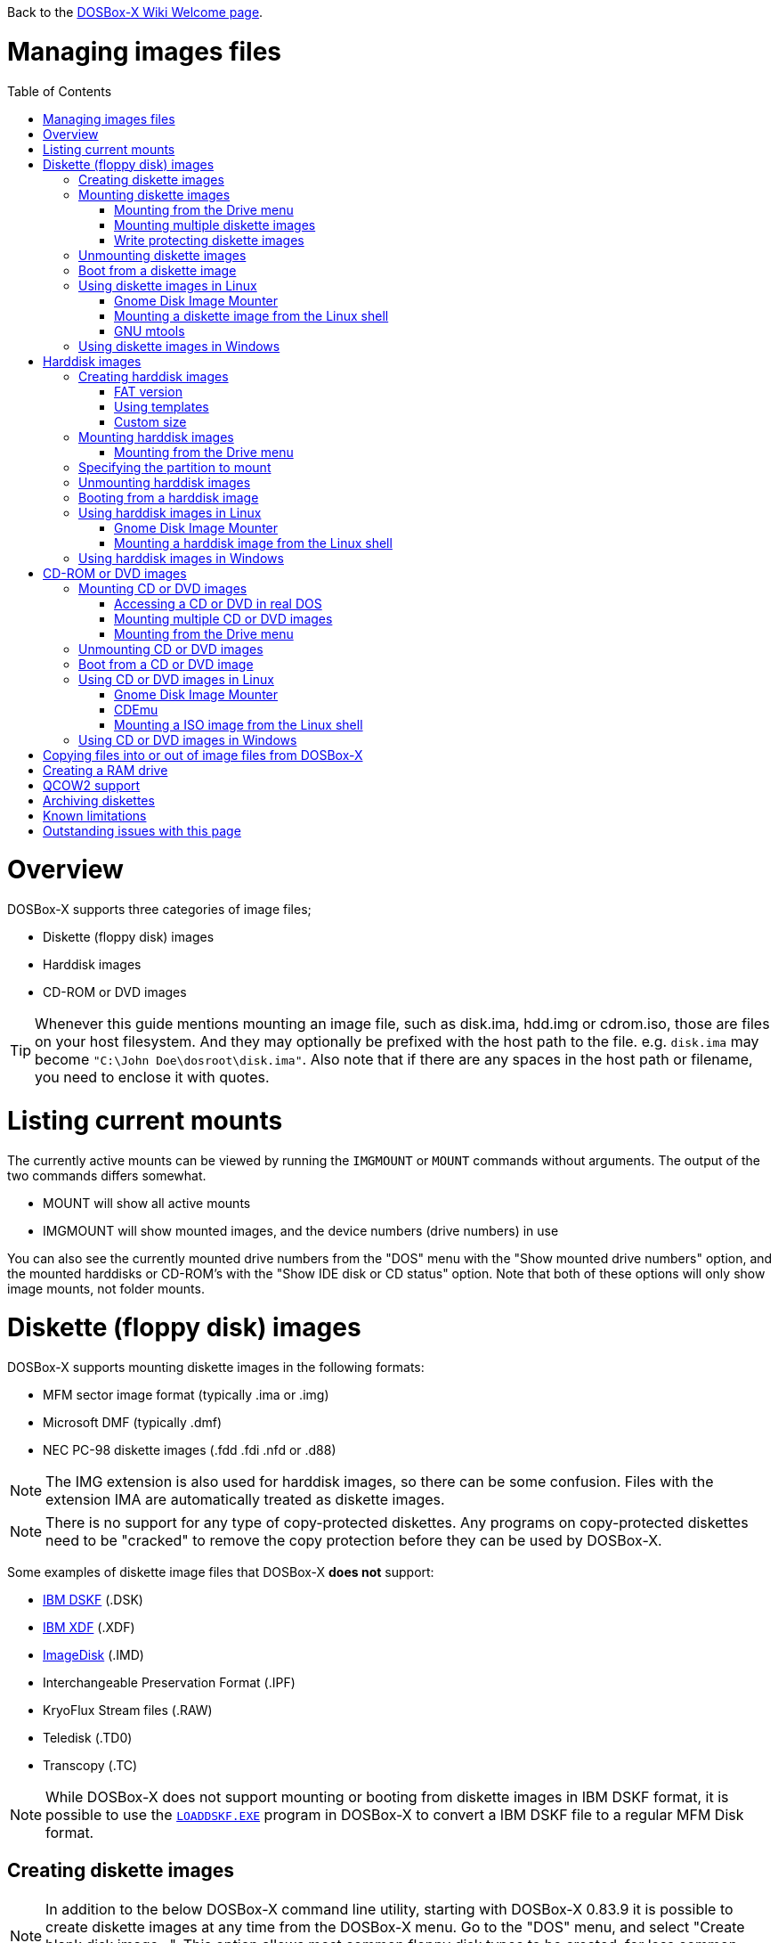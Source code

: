 :toc: macro

ifdef::env-github[:suffixappend:]
ifndef::env-github[:suffixappend:]

Back to the link:Home{suffixappend}[DOSBox-X Wiki Welcome page].

# Managing images files

toc::[]

# Overview
DOSBox-X supports three categories of image files;

* Diskette (floppy disk) images
* Harddisk images
* CD-ROM or DVD images

TIP: Whenever this guide mentions mounting an image file, such as disk.ima, hdd.img or cdrom.iso, those are files on your host filesystem.
And they may optionally be prefixed with the host path to the file. e.g. ``disk.ima`` may become ``"C:\John Doe\dosroot\disk.ima"``.
Also note that if there are any spaces in the host path or filename, you need to enclose it with quotes.

# Listing current mounts
The currently active mounts can be viewed by running the ``IMGMOUNT`` or ``MOUNT`` commands without arguments.
The output of the two commands differs somewhat.

* MOUNT will show all active mounts
* IMGMOUNT will show mounted images, and the device numbers (drive numbers) in use

You can also see the currently mounted drive numbers from the "DOS" menu with the "Show mounted drive numbers" option, and the mounted harddisks or CD-ROM's with the "Show IDE disk or CD status" option.
Note that both of these options will only show image mounts, not folder mounts.

# Diskette (floppy disk) images
DOSBox-X supports mounting diskette images in the following formats:

* MFM sector image format (typically .ima or .img)
* Microsoft DMF (typically .dmf)
* NEC PC-98 diskette images (.fdd .fdi .nfd or .d88)

NOTE: The IMG extension is also used for harddisk images, so there can be some confusion.
Files with the extension IMA are automatically treated as diskette images.

NOTE: There is no support for any type of copy-protected diskettes.
Any programs on copy-protected diskettes need to be "cracked" to remove the copy protection before they can be used by DOSBox-X.

Some examples of diskette image files that DOSBox-X **does not** support:

* link:https://github.com/joncampbell123/dosbox-x/issues/1466[IBM DSKF] (.DSK)
* link:https://github.com/joncampbell123/dosbox-x/issues/1465[IBM XDF] (.XDF)
* link:https://github.com/joncampbell123/dosbox-x/issues/711[ImageDisk] (.IMD)
* Interchangeable Preservation Format (.IPF)
* KryoFlux Stream files (.RAW)
* Teledisk (.TD0)
* Transcopy (.TC)

NOTE: While DOSBox-X does not support mounting or booting from diskette images in IBM DSKF format, it is possible to use the ``link:http://ftpmirror.your.org/pub/misc/ftp.software.ibm.com/storage/adsm/tools/loaddskf/loaddskf.exe[LOADDSKF.EXE]`` program in DOSBox-X to convert a IBM DSKF file to a regular MFM Disk format.

## Creating diskette images
NOTE: In addition to the below DOSBox-X command line utility, starting with DOSBox-X 0.83.9 it is possible to create diskette images at any time from the DOSBox-X menu.
Go to the "DOS" menu, and select "Create blank disk image...".
This option allows most common floppy disk types to be created, for less common types you need to use the command line utility.

DOSBox-X has a built-in ``IMGMAKE`` command with which you can create FAT12 formatted diskette images in MFM sector image format from the DOSBox-X command prompt.

Example:
....
IMGMAKE disk.ima -t fd
....
This is equivalent to
....
IMGMAKE disk.ima -t fd_1440
....
The above command will create a 1.44MB formatted disk image named disk.ima.
The diskette image will appear to have been formatted by MS-DOS 5.0.

The image filename for this command is optional, and if you do not specify a filename, then the name IMGMAKE.IMG will be used, such as the following:
....
IMGMAKE -t fd
....

NOTE: The filename for the disk image is not limited to the DOS 8.3 filename length, but rather by your host filesystem. In DOSBox-X you can also specify the ``-force`` parameter to overwrite the file if it already exists.

You can optionally create a diskette image that is not formatted with:
....
IMGMAKE disk.ima -t fd -nofs
....
NOTE: DOSBox-X has no integrated FORMAT command, so creating diskette images that are not formatted is typically not recommended.

TIP: DOSBox-X will automatically assume it is a diskette image if the filename extension is .IMA, or if your mounting on the emulated A: or B: drive.
If this is not the case, you can force a diskette type with the ``-t floppy`` parameter.

Supported diskette sizes options:

|===
|Disk type|Sides|Tracks per Side|Sectors per Track|Capacity|IMGMAKE option

|5.25" SSDD     |1|40|8 |160KB          |-t fd_160
|**5.25" SSDD** |1|40|9 |180KB          |-t fd_180
|5.25" SSDD     |1|40|10|200KB          |-t fd_200
|5.25" DSDD     |2|40|8 |320KB          |-t fd_320
|**5.25" DSDD** |2|40|9 |360KB          |-t fd_360
|5.25" DSDD     |2|40|10|400KB          |-t fd_400
|**5.25" HD**   |2|80|15|1200KB (1.2MB) |-t fd_1200
|3.5" DSDD (2DD)|2|80|9 |720KB          |-t fd_720
|**3.5" HD**    |2|80|18|1440KB (1.44MB)|-t fd_1440 or -t fd
|3.5" ED        |2|80|36|2880KB (2.88MB)|-t fd_2880
|===

NOTE: Common PC disk types in bold. The 8-sector formats should be avoided unless your need backward compatibility with DOS 1.x.
The 10-sector disks were used by the DEC Rainbow 100, and should likewise be avoided for compatibility reasons.

## Mounting diskette images
Mounting a diskette image in DOSBox-X is typically as simple as
....
imgmount a disk.ima
....
This is equivalent to
....
imgmount A: disk.ima
imgmount A: disk.ima -t floppy
....
If you do not specify an image filename, then the name IMGMAKE.IMG will be used, such as the following:
....
imgmount a
....
NOTE: The ``-t floppy`` parameter is only needed with DOSBox-X when the extension is not .IMA, and your wanting to mount a diskette image on drives greater than B:.

A diskette image that is not formatted, or has a unsupported filesystem can be mounted as follows:
....
imgmount 0 disk.ima
....
This is equivalent to
....
imgmount 0 disk.ima -fs none
....
0 represents drive A: and 1 represents drive B:, but due to the use of drive numbers they cannot be directly accessed from the DOSBox-X integrated DOS. Note that when using drive numbers like 0 and 1 to mount a diskette image the ``-fs none`` flag is automatically assumed in DOSBox-X. For vanilla DOSBox, or other forks, the ``-fs none`` flag will be required.

### Mounting from the Drive menu
The advantage of this option is, that you don't need to mount all the disks before starting your program or game, but you can mount disk images when needed.

To access it, DOSBox-X needs to be in windowed mode, there is a menu bar with a "Drive" drop down. Select a drive letter, and you will see various mount options.

The only mount option that can be used for image files is the "Mount disk image" option.
All the other mount options are host folder mounts.

Select the Drive menu, and the "A" or "B" drive and "Mount disk image".
Now a file browser will allow you to select an image file.

Limitations of this option, compared to the DOSBox-X command line:

* No support for marking a diskette image as read-only.
* No ability to specify multiple diskette images for use with the swap-disk functionality.

### Mounting multiple diskette images
Some DOS programs or games came on multiple diskettes.
For this purpose it is possible to mount multiple diskette images on one drive letter and swap between them.
e.g.
....
imgmount a disk1.ima disk2.ima disk3.ima
....
In this example disk1.ima will be immediately usable on A: but disk2.ima will require a disk-swap action.

Disk-swap can be done using either a hot-key combination, or using the menu bar.
The hot-key for Windows is F11+CTRL+D and for other platforms F12+CTRL+D.
Or from the menu you can select "DOS" followed by "Swap floppy".

If you lose track of which disk is currently active, open the 'Drive' menu option, select the drive letter and select 'Drive Information'.

### Write protecting diskette images
By default diskette images are mounted read-write.
It is possible to make a diskette image read-only (write protected) either by using the ``-ro`` option, or by attaching the ``:`` prefix to the filename.
e.g.
....
imgmount a disk.ima -ro
....

This is equivalent to:
....
imgmount a :disk.ima
....

They can also be used when mounting multiple diskette images.
If you use the ``-ro`` option, then all images specified in the command will become read-only.
On the other hand, if you wish to make individual images read-only (instead of all of them), then you can attach the ``:`` prefix to these images, like this:
....
imgmount a :disk1.ima :disk2.ima :disk3.ima userdisk.ima
....
In the above example, the first 3 disks are read-only, but the last one is read-write.

## Unmounting diskette images
Diskette images can be unmounted using the ``-u`` flag. e.g.
....
imgmount a -u
....
You can also unmount using the ``MOUNT`` command.
....
mount a -u
....
It is also possible to unmount the currently mounted image (if any), and mount a new image in one step.
....
imgmount a disk2.ima -u
....
This will cause the currently mounted disk image (if any) to be unmounted, and disk2.ima to be mounted instead.

Alternatively you can unmount a diskette from the DOSBox-X menu bar (when running in Windowed mode) by selecting "Drive", followed by the drive letter and "Unmount".

## Boot from a diskette image
You can either mount a disk image first and then boot from it:
....
imgmount a dos.ima
boot a:
....
NOTE: DOSBox-X supports the ``-L`` parameter for the ``BOOT`` command for backward compatibility with vanilla DOSBox, or other forks, but the parameter is not required with DOSBox-X to boot from a drive letter.

Or you can boot directly from a disk as such:
....
boot dos.ima
....

TIP: Multiple image files can be specified with either the ``IMGMOUNT`` or ``BOOT`` commands, in case you have a multi-disk install program.
Image files can be made read-only by prefixing the filename with a column character (``:``).

CAUTION: DOSBox-X will attempt to boot from a diskette, even if it is not bootable. This is needed to support early PC-Booter games.

TIP: Once a disk image is mounted, you can alternatively also boot from a disk image by selecting "Drive" from the menu bar, followed by the drive letter and "Boot from drive". You can also mount and boot a disk image in one step by selecting "Boot from disk image" from this submenu.

## Using diskette images in Linux
WARNING: You should never mount a disk image simultaneously in both DOSBox-X and in Linux, as that can cause corruption of files or the filesystem on the diskette image.

### Gnome Disk Image Mounter
When using the Gnome desktop environment, you can open .IMG disks with the "Disk Image Mounter". Simply right click on the file, and select 'Open with Disk Image Mounter' and the file will be mounted READ-ONLY in the Gnome file manager.

The first time you want to open .IMA files, you need to right-click and choose "Open With Other Application", and then click on "View All Applications" and choose "Disk Image Mounter" from the list.
The next time you want to open a .IMA file, the option will be available directly from the right-click menu.

Disks can be unmounted from the Gnome file manager by clicking the unmount button next to the volume name.

Disk images can also be mounted READ-WRITE from the Linux Terminal using:
....
gnome-disk-image-mounter -w disk.ima
....

Or if you run ``gnome-disk-image-mounter`` without arguments, it will ask you which disk image to mount, and give you the ability to mount it READ-WRITE.

### Mounting a diskette image from the Linux shell
The more traditional Linux method of mounting diskette image files from a Linux terminal.
This method requires sudo access.

....
sudo mount -o loop,uid=$UID disk.ima /mnt
....
The above command will cause disk.ima to be mounted under /mnt.

### GNU mtools
GNU mtools is an optional package you can install to interact with DOS disks or disk images.
It provides various commands which can be used to interact with DOS diskette images without having to mount them.

A subset of commands provided by mtools:
|===
|Command|DOS equivalent |Note

|mattrib|ATTRIB|View and change file attributes
|mcopy|COPY / XCOPY|Copy files
|mdel|DEL / ERASE|Delete files
|mdeltree|DELTREE|Delete directory tree
|mdir|DIR|List directory contents
|mdu|-|Disk Usage
|minfo|-|Info about the disk
|mlabel|LABEL|Label disk
|mmd|MD / MKDIR|Make directory
|mmove|MOVE|Move file or directory
|mrd|RD / RMDIR|Remove directory
|mren|REN / RENAME|Rename file or directory
|mtype|TYPE|Show contents of a file
|===


#### List contents of a diskette image

This will list the contents of the root directory of the diskette image, similar to the DOS DIR command.
....
mdir -i disk.ima
....

Assuming the diskette image has a directory named GAMES, the contents can be listed as
....
mdir -i disk.ima ::games
....

#### Copy file into a diskette image
This command will copy the file hello.txt into the root directory of the disk image.
....
mcopy -i disk.ima hello.txt ::
....

This command will copy the file hello.txt into the GAMES directory of the disk image.
....
mcopy -i disk.ima hello.txt ::games
....

#### Copy file(s) out of a diskette image
This command will copy the file hello.txt out of the root of the diskette image, to the current directory (.)
....
mcopy -i disk.ima ::hello.txt .
....

Or if you want to copy all files, including sub-directories, from the diskette image to the directory tmp
....
mkdir tmp
mcopy -s -i disk.ima :: tmp
....

## Using diskette images in Windows
WARNING: You should never mount a disk image simultaneously in both DOSBox-X and in Windows, as that can cause corruption of files or the filesystem on the diskette image.

NOTE: Windows 8 and newer has integrated support for mounting image files, and will offer the "Mount" option when you right-click a .IMG file.
Unfortunately this support is incompatible with the typical MFM image files used by DOSBox-X, and the mount will fail.

Several 3rd party tools are available which can open the diskette image files:

* link:https://www.7-zip.org/[7-Zip]
* link:http://www.winimage.com/winimage.htm[WinImage]
* link:https://www.win-rar.com/[WinRAR]
* link:https://www.winzip.com/[WinZIP]

# Harddisk images
DOSBox-X supports mounting harddisk images in the following formats:

* link:https://en.wikipedia.org/wiki/IMG_(file_format)[MFM sector image format] (typically .img)
* link:https://en.wikipedia.org/wiki/Qcow[QCOW2] - QEMU copy-on-write v2 (.qcow2)
** No support in DOSBox-X for QCOW2 compression or encryption options
** Must always be mounted as a drive number as such: ``imgmount 2 hdd.qcow2``
* link:https://en.wikipedia.org/wiki/VHD_(file_format)[Virtual Hard Disk] Volume (.vhd)
** No support in DOSBox-X for VHD dynamic or encryption options
* Bochs bximage (typically .img)
* NEC PC-98 harddisk images (.nhd or .hdi)

Creating and accessing harddisk images is very similar to diskette images, with the exception that they also contain partitions and they may contain other filesystems.

## Creating harddisk images
NOTE: In addition to the below DOSBox-X command line utility, starting with DOSBox-X 0.83.9 it is possible to create diskette images at any time from the DOSBox-X menu.
Go to the "DOS" menu, and select "Create blank disk image…​".
This option allows a few common HDD sizes to to be created, for less common types you need to use the command line utility.

DOSBox-X has a built-in ``IMGMAKE`` command with which you can create partitioned and FAT formatted harddisk images in MFM sector image format from the DOSBox-X command prompt.
``IMGMAKE`` only creates a single primary DOS partition per harddisk image file.

### FAT version
The ``IMGMAKE`` command supports FAT12, FAT16 and FAT32 formatted partitions, and will try to automatically decide which type to use depending on the HDD capacity and the reported DOS version:

|===
|HDD Capacity|Reported DOS version < 7.1|Reported DOS version ≥ 7.1

|≤ 12MB| FAT12|FAT12
|> 12MB and < 512MB |FAT16|FAT16
|≥ 512MB and ≤ 2GB |FAT16|FAT32
|> 2GB|FAT32|FAT32

|===

Using the ``-FAT`` option it is possible to overrule the decision process.
But this can cause ``IMGMAKE`` to give errors if the partition size is not supported by the filesystem type, or can cause other problems such as performance issues or waisted disk space.

e.g.
....
IMGMAKE hdd.img -t hd -size 400 -fat 32
....

NOTE: FAT12 and FAT16 harddisk images will appear to have been partitioned and formatted by MS-DOS 5.0.
FAT32 harddisk images will appear to have been formatted by Windows 98.

### Using templates
Example:
....
IMGMAKE hdd.img -t hd_520
....
This will create a 520MB partitioned and formatted harddisk image named hdd.img.

The image filename for this command is optional, and if you do not specify a filename, then the name IMGMAKE.IMG will be used, such as the following:
....
IMGMAKE -t hd_520
....

NOTE: The filename in this case is not limited to the DOS 8.3 filename length, but rather by your host filesystem. In DOSBox-X you can also specify the ``-force`` parameter to overwrite the file if it already exists.

You can optionally attempt to force ``IMGMAKE`` to use a certain filesystem type with the ``-fat`` parameter.

You can optionally create a harddisk image that is not partitioned and formatted with:
....
IMGMAKE hdd.img -t hd_520 -nofs
....
NOTE: DOSBox-X has no integrated FDISK and FORMAT commands, so creating harddisk images that are not partitioned and formatted is typically not recommended.

Supported harddisk sizes options using templates:

|===
|Disk type|Capacity|CHS|IMGMAKE option|Filesystem

|Seagate ST225|21MB (~ 20.23MB usable)|615,4,17|-t hd_st225|FAT16
|Seagate ST251|41MB (~ 40.65MB usable)|820,6,17|-t hd_st251|FAT16
||241MB (~ 240.39MB usable)|489,16,63|-t hd_250|FAT16
||504MB (~ 503.21MB usable)|1023,16,63|-t hd_520|FAT16
||2GB (~ 1.96GB usable)|1023,64,63|-t hd_2gig|FAT16
||4GB|1023,130,63|-t hd_4gig|FAT32
||8GB|1023,255,63|-t hd_8gig|FAT32

|===

### Custom size
Instead of using one of the templates, you can create a custom size harddisk up to 2TB using the ``-size`` option, or up to 8GB using the ``-chs`` geometry option.

To create a partitioned and FAT16 formatted 31MB HDD image:
....
IMGMAKE hdd.img -t hd -size 31
....

The same can be accomplished with the CHS (Cylinders, Heads, Sectors) geometry:
....
IMGMAKE hdd.img -t hd -chs 992,2,32
....
The maximum allowed CHS value is 1023,255,63 which will create a 8GB HDD image.

You can optionally create a harddisk image that is not partitioned and formatted by specifying ``-nofs``:
....
IMGMAKE hdd.img -t hd -size 31 -nofs
....
NOTE: DOSBox-X has no integrated FDISK and FORMAT commands, so creating harddisk images that are not partitioned and formatted is typically not recommended.

The ``IMGMAKE`` command also has an optional ''-bat'' option for use on Windows systems.
....
IMGMAKE hdd.img -t hd -size 31 -nofs -bat
....
Will cause both a hdd.img and a hdd.bat to be generated.
The BAT file will contain the imgmount command to mount the harddisk image, including geometry.

## Mounting harddisk images
Mounting a harddisk image in DOSBox-X is typically as simple as

....
imgmount c hdd.img
....
This is equivalent to
....
imgmount C: hdd.img
imgmount C: disk.ima -t hdd
imgmount C: disk.ima -t hdd -fs fat
....
If you do not specify an image filename, it will try to open a file named IMGMAKE.IMG, such as in this example:
....
imgmount c
....
NOTE: The ``-t hdd`` option is only needed with DOSBox-X when mounting a harddisk image on the emulated A: or B: drive, as those are normally reserved for diskettes.
Or when mounting a harddisk image that is not partitioned or formatted, or formatted with an unsupported filesystem in combination with the ``-size`` parameter.
The ``-fs fat`` option should not be needed as the FAT12, FAT16 or FAT32 filesystem types will be automatically detected.

NOTE: If a harddisk image has either a "FAT16 LBA" or "FAT32" partition, the mount will fail unless a higher than default reported DOS version is set.
Those partition types are normally restricted to, respectively, MS-DOS 7.0 (Windows 95) or MS-DOS 7.1 (Windows 95 OSR2/Windows 98) or later, and therefore DOSBox-X does not allow them to be mounted with the default DOS 5.0 version that DOSBox-X reports.
You can change the reported DOS version in your DOSBox-X config file by for instance setting ver=7.1 in the [dos] section. Or alternatively from the DOSBox-X DOS prompt by typing for instance ``ver set 7.1``.

NOTE: If a harddisk image has multiple partitions, by default only the first primary partition will be mounted and accessible from the DOSBox-X integrated DOS.
You can optionally mount a different partition, but only one partition at a time, can be mounted and be accessible from the integrated DOS.
When booting real DOS in DOSBox-X, all partitions will be accessible.

A harddisk image that is partitioned, but not formatted, or has an unsupported filesystem can be mounted as follows:
....
imgmount 2 hdd.img
....
It is required to use a device number instead of a drive letter in this case.
DOSBox-X automatically assumes the ``-fs none`` flag when a drive number is used, but this flag is required for vanilla DOSBox or other DOSBox forks.

|===
|Device number|Controller option|IDE Controller|Master/Slave

|2|-ide 1m|Primary|Master
|3|-ide 1s|Primary|Slave
|4|-ide 2m|Secondary|Master
|5|-ide 2s|Secondary|Slave
|===

A harddisk image that is not yet partitioned needs additional parameters, such as a template or the size in SHC.

Using the original template it was based on:
....
imgmount 2 hdd.img -t hd_4gig
....

Or using the original SHC it was based on:
....
imgmount 2 hdd.img -t hdd -size 512,32,2,992
....

IMPORTANT: The order of the geometry values for the IMGMOUNT command are reversed compared to IMGMAKE.
So instead of specifying the size in CHS order, it needs to be specified in SHC (Sectors, Heads, Cylinders) order.
In addition it needs to be prefixed with the bytes-per-sector, which should always be 512 for now.
So a CHS of 992,2,32 becomes ``-size 512,32,2,992``.

### Mounting from the Drive menu
To access it, DOSBox-X needs to be in windowed mode, there is a menu bar with a "Drive" drop down. Select a drive letter, and you will see various mount options.

The only mount option that can be used for image files is the "Mount disk image" option.
All the other mount options are host folder mounts.

Select the Drive menu, and for instance the "C" drive and "Mount disk image", now a file browser will allow you to select an image file.

CAUTION: It is recommended to only mount harddisk images when at the integrated DOSBox-X DOS prompt.
Doing so when running a program, real DOS or Win9x is strongly discouraged as it can lead to data corruption and/or crashes.

## Specifying the partition to mount
If the harddisk image contains multiple partitions, by default DOSBox-X will only mount the first primary partition.

You can optionally specify the ``-o partidx=`` parameter, where you can specify the partition number you want to mount.

- -1 means autodetect (default)
- 0 is the 1st primary partition
- 1 is the 2nd primary partition
- 2 is the 3rd primary partition
- 3 is the 4th primary partition or the Extended partition
- 4 is the 1st logical partition
- 5 is the 2nd logical partition
- 6 is the 3rd logical partition
- 7 is the 4th logical partition

e.g. to mount the 2nd primary partition:

....
imgmount C: hdd.img -o partidx=1
....

NOTE: DOSBox-X only allows one partition per harddisk image to be mounted in the integrated DOS. When booting real DOS, all partitions will be available.

NOTE: If the harddisk image has an Extended partition, that partition cannot be mounted, but the logical partitions it contains can.

## Unmounting harddisk images
Harddisk images can be unmounted using the ``-u`` flag. e.g.
....
imgmount c -u
....
You can also unmount using the ``MOUNT`` command.
....
mount c -u
....
It is also possible to unmount the currently mounted image (if any), and mount a new image in one step.
....
imgmount c hdd2.img -u
....
This will cause the currently mounted harddisk image (if any) to be unmounted, and hdd2.img to be mounted instead.

TIP: Alternatively you can unmount a harddisk image from the DOSBox-X menu bar by selecting "Drive", followed by the drive letter and "Unmount".

CAUTION: It is recommended to only unmount harddisk images when at the integrated DOSBox-X DOS prompt.
Doing so when running a program, real DOS or Win9x is strongly discouraged as it can lead to data corruption and/or crashes.

## Booting from a harddisk image
First mount the harddisk image, and then boot from it as follows:
....
imgmount c hdd.img
boot c:
....
NOTE: DOSBox-X supports the ``-L`` parameter for the ``BOOT`` command for backward compatibility with vanilla DOSBox, or other forks, but the parameter is not required with DOSBox-X to boot from a drive letter.

TIP: Once a disk image is mounted, you can alternatively also boot from an disk image by selecting "Drive" from the menu bar (when in windowed mode), followed by the drive letter and "Boot from drive".
You can also mount and boot a disk image in one step by selecting "Boot from disk image" from this submenu.

## Using harddisk images in Linux
WARNING: You should never mount a harddisk image simultaneously in both DOSBox-X and in Linux, as that can cause corruption of files or the filesystem on the diskette image.

### Gnome Disk Image Mounter
When using the Gnome desktop environment, you can open .IMG disks with the "Disk Image Mounter".
Simply right click on the file, and select 'Open with Disk Image Mounter' and the file will be mounted READ-ONLY in the Gnome file manager.

NOTE: If the harddisk image contains multiple partitions, they will ALL be mounted.

Disks can be unmounted from the Gnome file manager by clicking the unmount button next to the volume name.

Disk images can also be mounted READ-WRITE from the Linux Terminal using:
....
gnome-disk-image-mounter -w hdd.img
....

Or if you run ``gnome-disk-image-mounter`` without arguments, it will ask you which disk image to mount, and give you the ability to mount it READ-WRITE.

### Mounting a harddisk image from the Linux shell
The more traditional Linux method of mounting harddisk image files from a Linux terminal. This method requires sudo access.

....
sudo mount -o loop,offset=32256,uid=$UID hdd.img /mnt
....
The above command will cause hdd.img to be mounted under /mnt

The offset is required to skip the Master Boot Record (MBR) and partition data at the beginning of the harddisk image.

TIP: This command will mount the first partition only.
If the harddisk image contains multiple partitions, you can find the offset for the other partitions by running ``fdisk -l hdd.img`` and looking for the "Start" of the partition, and multiply the value by 512.
For the first partition this should normally always start at 63*512=32256

## Using harddisk images in Windows
NOTE: Windows 8 and newer has integrated support for mounting image files, and will offer the "Mount" option when you right-click a .IMG file.
Unfortunately this support is incompatible with the typical MFM image files used by DOSBox-X, and the mount will fail.

One tool which is able to open harddisk images is 7-Zip.

# CD-ROM or DVD images
DOSbox-X supports CD-ROM or DVD image files with the ISO9660 filesystem in ISO, CUE/BIN or MDF image format.

ISO is the easiest format to work with, as long as there is only a single track on the CD or DVD.
If the CD or DVD contains multiple tracks, the use of CUE/BIN or MDF is required.

## Mounting CD or DVD images
Mounting a CD or DVD image in DOSBox-X is typically as simple as

....
imgmount d cdrom.iso
....
This is equivalent to
....
imgmount D: cdrom.iso
imgmount D: cdrom.iso -t iso
imgmount D: cdrom.iso -t cdrom
....
NOTE: The ``-t iso`` or ``-t cdrom`` parameter is only needed with DOSBox-X when the extension is not .ISO, .CUE or .MDF.

NOTE: If the names of your CD/DVD images contain characters of foreign languages such as Russian, please make sure that the current DOS code page matches the language you use before mounting the images. If you decide to put such commands in the [autoexec] section of the config file, please also make sure the encoding of your config file matches your language when you save the config file.

### Accessing a CD or DVD in real DOS
With the integrated DOS that DOSBox-X provides, you do not need to worry about loading a CD-ROM driver and MSCDEX.
If however, you boot real DOS in DOSBox-X, any mounted CD-ROM images will not be accessible until you load both an IDE CD-ROM driver and MSCDEX.

For a IDE CD-ROM driver we recommend either OAKCDROM.SYS, UIDE.SYS or VIDE-CDD.SYS.

* OAK stands for OEM Adaptation Kit, and this is the IDE CD-ROM driver shipped on the Windows 95, 98 and ME boot disks.
* link:https://www.ibiblio.org/pub/micro/pc-stuff/freedos/files/dos/cdrom/uide/[UIDE.SYS] is available from link:https://www.freedos.org/[FreeDOS].
* You can also use the link:http://vogonsdrivers.com/getfile.php?fileid=1456&menustate=0[Acer VIDE-CDD.SYS] driver which loads faster than OAKCDROM.SYS.

MSCDEX.EXE is included with MS-DOS 6.x and included on the Windows 95, 98 or ME boot disks, or you can use the link:http://adoxa.altervista.org/shsucdx/index.html[SHSUCDX.EXE] redirector available from FreeDOS.

Edit the config.sys file and add the following line to it:
....
device=c:\dos\oakcdrom.sys /D:cdrom001
....

Edit the autoexec.bat file and add the following line to it:
....
device=c:\dos\mscdex.exe /D:cdrom001 /L:D
....
The above assumes oakcdrom.sys and mscdex.exe are in the C:\DOS directory in the harddisk image file.
You can substitute oakcdrom.sys and mscdex.exe with their FreeDOS equivalents with the same parameters.

The ``/L:D`` option will cause MSCDEX to use the D: drive for the CD-ROM, adjust as needed.

### Mounting multiple CD or DVD images
Some DOS programs or games came on multiple CD or DVDs, for this purpose it is possible to mount multiple images on one drive letter and swap between them.
e.g.
....
imgmount d cdrom1.iso cdrom2.iso cdrom3.iso
....
In this example cdrom1.iso will be immediately usable on D: but cdrom2.iso will require a disc-swap action.

Disk-swap can be done using either a hot-key combination, or using the menu bar.
The hot-key for Windows is F11+CTRL+C and for other platforms F12+CTRL+C.
Or from the menu you can select "DOS" followed by "Swap CD".

If you lose track of which disc is currently active, open the 'Drive' menu option, select the drive letter and select 'Drive Information'.

### Mounting from the Drive menu
The advantage of this option is, that you don't need to mount all the CD or DVDs before starting your program or game, but you can mount CD or DVD images when needed.

To access it, DOSBox-X needs to be in windowed mode, there is a menu bar with a "Drive" drop down. Select a drive letter, and you will see various mount options.

The only mount option that can be used for image files is the "Mount disk image" option.
All the other mount options are host folder mounts.

Select the Drive menu, and a suitable drive letter, and "Mount disk image". Now a file browser will allow you to select an image file.

## Unmounting CD or DVD images
CD or DVD images can be unmounted using the ``-u`` flag. e.g.
....
imgmount d -u
....
You can also unmount using the ``MOUNT`` command.
....
mount d -u
....
It is also possible to unmount the currently mounted image (if any), and mount a new image in one step.
....
imgmount d cdrom2.iso -u
....
This will cause the currently mounted image file (if any) to be unmounted, and cdrom2.iso to be mounted instead.

TIP: Alternatively you can unmount an image from the DOSBox-X menu bar (when in windowed mode) by selecting "Drive", followed by the drive letter and "Unmount".

## Boot from a CD or DVD image
DOSBox-X has limited support for booting from a CD or DVD.
Only those that use the El Torito emulated diskette method are supported, such as the Windows 98 or Windows ME full-OEM editions.

You first need to mount the CD-ROM, then mount the diskette image, located on the CD-ROM, and finally you can boot from the A: drive:
....
imgmount d Win98.iso
imgmount a -bootcd d
boot A:
....
NOTE: The second command is equivalent to ``imgmount a -el-torito d`` or ``imgmount a -el-torito d -t floppy``. If this command gives the error "*El Torito CD-ROM boot record not found*", the CD-ROM is either not bootable or uses an unsupported boot method.

NOTE: DOSBox-X supports the ``-L`` parameter for the ``BOOT`` command for backward compatibility with vanilla DOSBox, or other forks, but the parameter is not required with DOSBox-X to boot from a drive letter.

## Using CD or DVD images in Linux
ISO images are fully supported by standard Linux tools, but CUE/BIN and MDF are not.

### Gnome Disk Image Mounter
If your using the Gnome desktop environment, you can open .ISO disks with the "Disk Image Mounter". Simply right click on the file, and select 'Open with Disk Image Mounter' and the file will be mounted in the Gnome file manager.
This method will not work for CUE/BIN or MDF files.

Disks can be unmounted from the Gnome file manager by clicking the unmount button next to the volume name.

ISO images can also be mounted from the Linux Terminal using:
....
gnome-disk-image-mounter cdrom.iso
....

### CDEmu
link:https://cdemu.sourceforge.io/[CDEmu] is a CD-ROM emulator for Linux. It supports numerous image formats, including ISO and CUE/BIN.

### Mounting a ISO image from the Linux shell
The more traditional Linux method of mounting diskette image files from a Linux terminal.
This method will not work for CUE/BIN or MDF files.
This method requires sudo access.

....
sudo mount -o loop cdrom.iso /mnt
....
The above command will cause cdrom.iso to be mounted under /mnt.

## Using CD or DVD images in Windows

Windows 8 and later has integrated support for mounting ISO files. Simply right-click a ISO file and select "Mount".

Alternatively there is link:https://wincdemu.sysprogs.org/[WinCDEmu] which can mount amongst others ISO, CUE/BIN and MDF images.

Programs like 7-Zip, WinRAR and WinZIP can also extract the contents of a ISO file

# Copying files into or out of image files from DOSBox-X
If you need to copy files into, or out of an image file, this can be done from the DOSBox-X integrated DOS.

Obviously, copying files to write-protected media is not possible. As such you cannot copy files to a CD or DVD image, or to write-protected diskette images.

The general steps are as follows:

1. Start DOSBox-X
2. ``imgmount`` the image file in DOSBox-X that you want to copy files into or out of
3. ``mount`` a host directory or drive
4. Copy the files using the ``copy`` or ``xcopy`` commands

Example of extracting the contents of a CD-ROM image file:
....
IMGMOUNT d cdrom.iso
MOUNT C .
MKDIR C:\CDROM
XCOPY D: C:\CDROM /I /S
....
This will create a new "CDROM" directory on the host system with the contents of the cdrom.iso file.

Example of copying a file into a harddisk image file:
....
IMGMOUNT C hdd.img
MOUNT D .
COPY D:\UNZIP.EXE C:\DOS
....
This copies the file UNZIP.EXE from the host system to the C:\DOS directory in the harddisk image file.

# Creating a RAM drive
If you need a temporary drive, creating a RAM drive is as simple as running
....
IMGMOUNT e -t ram -size 20000
....
This will create a temporary RAM drive as drive E: with a size of 20MB.

CAUTION: The contents of the RAM drive will be lost if the drive is unmounted, a program or yourself issues a reset in DOSBox-X or DOSBox-X is shut-down. They do however survive booting into real DOS.

NOTE: Unlike traditional DOS RAM disk programs (e.g. VDISK, RAMDRIVE) this RAM drive will not use any memory allocated for use inside DOSBox-X itself.
In other words, it will have no effect on available memory for DOS programs.

# QCOW2 support
The QCOW2 harddisk image format has support for Copy-On-Write (COW), compression and encryption.
DOSBox-X provides limited support for these images.

* There is no support for creating QCOW2 images in DOSBox-X
* There is no support for the compression and encryption options
* Copy-On-Write support needs to be handled manually outside of DOSBox-X
* Mounting QCOW2 images always requires the use of a drive number

A QCOW2 image can be created with link:https://www.qemu.org/download/[qemu-img] as such:

....
qemu-img create -f qcow2 hdd.qcow2 2G
....
The above command will create a 2GB QCOW2 file named hdd.qcow2.

Mounting a qcow2 file can be accomplished in DOSBox-X as follows:
....
imgmount 2 hdd.qcow2
....
Due to the need to mount QCOW2 images with a drive number, the content of a qcow2 file cannot be accessed from the DOSBox-X integrated DOS, but only after booting real DOS or Windows 9x.

Once a qcow2 file has been partitioned and formatted and made bootable, you can boot from it as such:
....
imgmount 2 hdd.qcow2
boot C:
....

The advantage of the QCOW2 format, is the Copy-On-Write (COW) functionality which allows you to create a base image of for instance Windows 98, and then have different snapshots on top of that with different drivers or applications.
This saves disk space compared to maintaining multiple full installations, and can prevent windows bit-rot.

# Archiving diskettes
If you have 3.5" or 5.25" diskettes that you want to convert to image files, there are a multitude of ways to accomplished this, and really out of the scope for this Guide.

Some potential useful links:

* link:https://www.archiveteam.org/index.php?title=Rescuing_Floppy_Disks[Rescuing Floppy Disks]
* link:https://diskpreservation.com/[Floppy Disk Preservation]

If you have a relatively modern PC running Windows with a floppy drive, the ``IMGMAKE`` command supports converting a diskette to an image file.
This will even work with USB diskette drives.
....
IMGMAKE disk.ima -source a -r 3
....
The above will try to read the real A: drive on your Windows PC, and convert it to a disk image named disk.ima. The ``-r`` option specifies how many retries are allowed while reading the original diskette.

CAUTION: Do not buy "modern" USB 3.5" floppy drives available from retailers like Amazon.
The drive mechanisms are junk and have a high likelihood of damaging your disk.
Instead look for an older second-hand USB floppy drive from a known brand like Dell, HP, IBM, Lenovo, Sony, Teac or Toshiba.

# Known limitations
When booting a Guest OS (DOS or Win9x) in DOSBox-X all of the Drive options will become unavailable (greyed out).
This is because, once you boot a guest OS, the drive letter mapping loses its meaning as the guest OS is responsible for drive letter assignment.

The only mapping that DOSBox-X still has at that point, is that of drive numbers to the image file.

Starting with DOSBox-X 0.83.14, there is limited support for changing the loaded Floppy or CD image from the DOS menu where you will find the options "Change current floppy image..." and "Change current CD image...".

If multiple floppy or CD-ROM images are mounted, you will be asked for each mounted image if you want to change it.

Some limitations of this support:

* Requires an image to be mounted before you boot a Guest OS, otherwise you will get an error such as "No floppy drive is currently available.". In other words, you cannot boot with an empty drive, and then add an image later.
* You cannot "eject" or unmount an image

# Outstanding issues with this page

* Mention Bochs bximage support in more detail. Does it support flat, sparse, growing formats?
* It seems from the sourcecode that ``IMGMAKE`` can create VHD images if you use the .vhd extension, but this does not work in practice?
* imgmount of QCOW2 images only works in combination with ``-nofs``, which is rather restrictive. Can this be easily solved?
* How about IDE teriary through octenary controllers in dosbox-x config. Do the device number and/or -ide options continue counting up to device number 18 and ``-ide 8s``?
* Accessing image files from MacOS? I have no MacOS system and no experience with them.
* PC-98 descriptions need checking as I have no experience with them.
